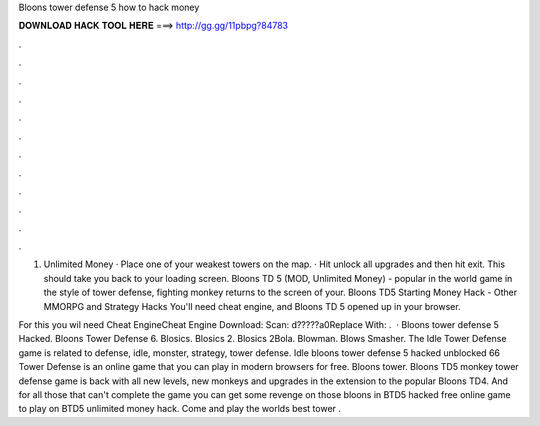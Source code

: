 Bloons tower defense 5 how to hack money



𝐃𝐎𝐖𝐍𝐋𝐎𝐀𝐃 𝐇𝐀𝐂𝐊 𝐓𝐎𝐎𝐋 𝐇𝐄𝐑𝐄 ===> http://gg.gg/11pbpg?84783



.



.



.



.



.



.



.



.



.



.



.



.

1. Unlimited Money · Place one of your weakest towers on the map. · Hit unlock all upgrades and then hit exit. This should take you back to your loading screen. Bloons TD 5 (MOD, Unlimited Money) - popular in the world game in the style of tower defense, fighting monkey returns to the screen of your. Bloons TD5 Starting Money Hack - Other MMORPG and Strategy Hacks You'll need cheat engine, and Bloons TD 5 opened up in your browser.

For this you wil need Cheat EngineCheat Engine Download: Scan: d?????a0Replace With: .  · Bloons tower defense 5 Hacked. Bloons Tower Defense 6. Blosics. Blosics 2. Blosics 2Bola. Blowman. Blows Smasher. The Idle Tower Defense game is related to defense, idle, monster, strategy, tower defense. Idle bloons tower defense 5 hacked unblocked 66 Tower Defense is an online game that you can play in modern browsers for free. Bloons tower. Bloons TD5 monkey tower defense game is back with all new levels, new monkeys and upgrades in the extension to the popular Bloons TD4. And for all those that can't complete the game you can get some revenge on those bloons in BTD5 hacked free online game to play on  BTD5 unlimited money hack. Come and play the worlds best tower .
